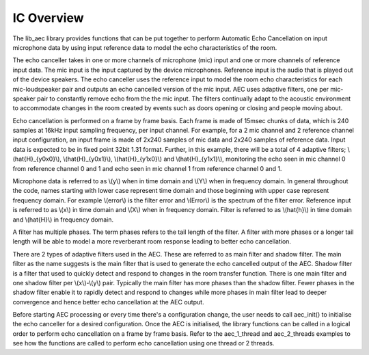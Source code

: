 .. _overview:

IC Overview
===========

The lib_aec library provides functions that can be put together to perform Automatic Echo Cancellation on input
microphone data by using input reference data to model the echo characteristics of the room.

The echo canceller takes in one or more channels of microphone (mic) input and one or more channels of reference input
data. The mic input is the input captured by the device microphones. Reference input is the audio that is played out of
the device speakers. The echo canceller uses the reference input to model the room echo characteristics for each
mic-loudspeaker pair and outputs an echo cancelled version of the mic input. AEC uses adaptive filters, one per
mic-speaker pair to constantly remove echo from the the mic input. The filters continually adapt to the acoustic
environment to accommodate changes in the room created by events such as doors opening or closing and people moving
about.

Echo cancellation is performed on a frame by frame basis. Each frame is made of 15msec chunks of data, which is 240
samples at 16kHz input sampling frequency, per input channel. For example, for a 2 mic channel and 2 reference channel
input configuration, an input frame is made of 2x240 samples of mic data and 2x240 samples of reference data. Input data
is expected to be in fixed point 32bit 1.31 format. Further, in this example, there will be a total of 4 adaptive
filters; \\(\hat{H}_{y0x0}\\), \\(\hat{H}_{y0x1}\\), \\(\hat{H}_{y1x0}\\) and \\(\hat{H}_{y1x1}\\), monitoring the echo
seen in mic channel 0 from reference channel 0 and 1 and echo seen in mic channel 1 from reference channel 0 and 1.

Microphone data is referred to as \\(y\\) when in time domain and \\(Y\\) when in frequency
domain. In general throughout the code, names starting with lower case represent time domain and those beginning with
upper case represent frequency domain. For example \\(error\\) is the filter error and \\(Error\\) is the spectrum of
the filter error.
Reference input is referred to as \\(x\\) in time domain and \\(X\\) when in frequency domain.
Filter is referred to as \\(\hat{h}\\) in time domain and \\(\hat{H}\\) in frequency domain.

A filter has multiple phases. The term phases refers to the tail length of the filter. A filter with more phases or a
longer tail length will be able to model a more reverberant room response leading to better echo cancellation.

There are 2 types of adaptive filters used in the AEC. These are referred to as main filter and shadow filter. The main
filter as the name suggests is the main filter that is used to generate the echo cancelled output of the AEC. Shadow
filter is a filter that used to quickly detect and respond to changes in the room transfer function. There is one main
filter and one shadow filter per \\(x\\)-\\(y\\) pair. Typically the main filter has more phases than the shadow
filter. Fewer phases in the shadow filter enable it to rapidly detect and respond to changes while more phases in main
filter lead to deeper convergence and hence better echo cancellation at the AEC output.

Before starting AEC processing or every time there's a configuration change, the user needs to call aec_init() to
initialise the echo canceller for a desired configuration. Once the AEC is initialised, the library functions can be
called in a logical order to perform echo cancellation on a frame by frame basis. Refer to the aec_1_thread and
aec_2_threads examples to see how the functions are called to perform echo cancellation using one thread or 2 threads. 

